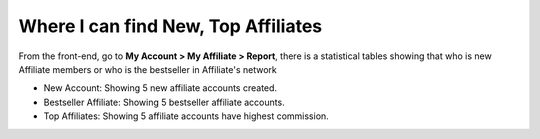 Where I can find New, Top Affiliates
========================================

From the front-end, go to **My Account > My Affiliate > Report**, there is a statistical tables showing that who is new Affiliate members or who is the bestseller in Affiliate's network

.. image:: https://lh3.googleusercontent.com/CuVmIu9o-tEsMJsn43JJo2HZAtUIcUSU94-tuyBgoEiVS5EvNXcQzahwva8Y4PEcfLdrglR_HQkhKtmbe2nnZ-XLBsVRPsDRCcSw3u27TZBEBUnSNFNTzAjoa9v5fFlHnRxGMN4n

* New Account: Showing 5 new affiliate accounts created.

* Bestseller Affiliate: Showing 5 bestseller affiliate accounts.

* Top Affiliates: Showing 5 affiliate accounts have highest commission.
